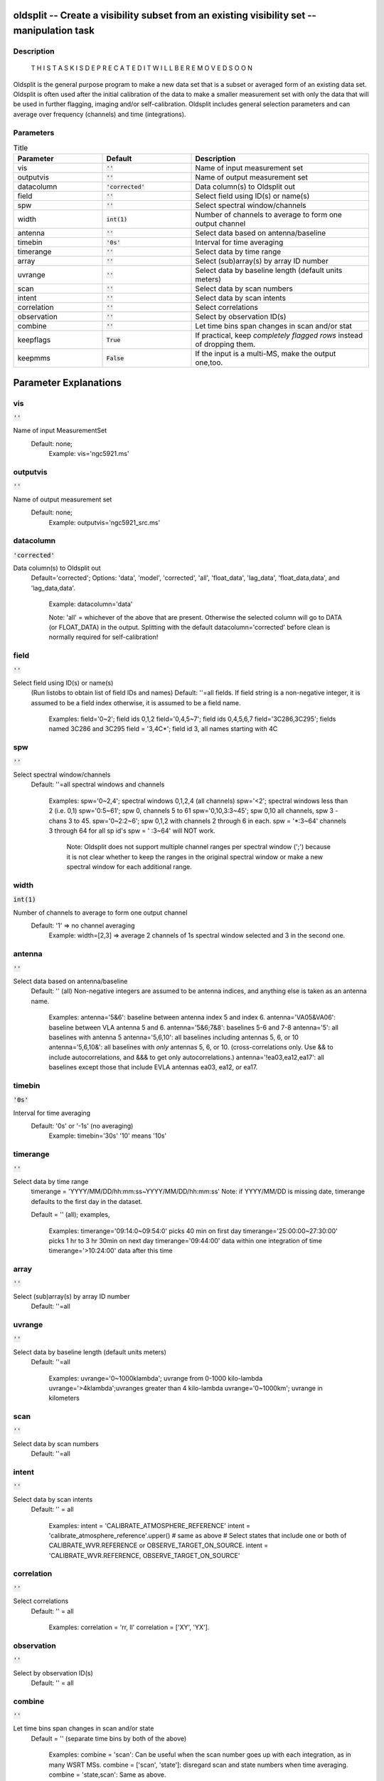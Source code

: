 oldsplit -- Create a visibility subset from an existing visibility set -- manipulation task
=======================================

Description
---------------------------------------


    T H I S   T A S K   I S    D E P R E C A T E D
    I T   W I L L   B E   R E M O V E D   S O O N

Oldsplit is the general purpose program to make a new data set that is a
subset or averaged form of an existing data set. Oldsplit is often used after the initial calibration of the data to make a
smaller measurement set with only the data that will be used in
further flagging, imaging and/or self-calibration. Oldsplit includes
general selection parameters and can average over frequency (channels) and time (integrations).




Parameters
---------------------------------------

.. list-table:: Title
   :widths: 25 25 50 
   :header-rows: 1
   
   * - Parameter
     - Default
     - Description
   * - vis
     - :code:`''`
     - Name of input measurement set
   * - outputvis
     - :code:`''`
     - Name of output measurement set
   * - datacolumn
     - :code:`'corrected'`
     - Data column(s) to Oldsplit out
   * - field
     - :code:`''`
     - Select field using ID(s) or name(s)
   * - spw
     - :code:`''`
     - Select spectral window/channels
   * - width
     - :code:`int(1)`
     - Number of channels to average to form one output channel
   * - antenna
     - :code:`''`
     - Select data based on antenna/baseline
   * - timebin
     - :code:`'0s'`
     - Interval for time averaging
   * - timerange
     - :code:`''`
     - Select data by time range
   * - array
     - :code:`''`
     - Select (sub)array(s) by array ID number
   * - uvrange
     - :code:`''`
     - Select data by baseline length (default units meters)
   * - scan
     - :code:`''`
     - Select data by scan numbers
   * - intent
     - :code:`''`
     - Select data by scan intents
   * - correlation
     - :code:`''`
     - Select correlations
   * - observation
     - :code:`''`
     - Select by observation ID(s)
   * - combine
     - :code:`''`
     - Let time bins span changes in scan and/or stat
   * - keepflags
     - :code:`True`
     - If practical, keep *completely flagged rows* instead of dropping them.
   * - keepmms
     - :code:`False`
     - If the input is a multi-MS, make the output one,too.


Parameter Explanations
=======================================



vis
---------------------------------------

:code:`''`

Name of input MeasurementSet
               Default: none;
                 Example: vis='ngc5921.ms'



outputvis
---------------------------------------

:code:`''`

Name of output measurement set
               Default: none;
                 Example: outputvis='ngc5921_src.ms'



datacolumn
---------------------------------------

:code:`'corrected'`

Data column(s) to Oldsplit out
                Default='corrected';
                Options: 'data', 'model', 'corrected', 'all',
		'float_data', 'lag_data', 'float_data,data', and
		'lag_data,data'.
                  Example: datacolumn='data'

                  Note: 'all' = whichever of the above that are
		  present. Otherwise the selected column will go to
		  DATA (or FLOAT_DATA) in the output. Splitting with
		  the default datacolumn='corrected' before clean is
		  normally required for self-calibration!



field
---------------------------------------

:code:`''`

Select field using ID(s) or name(s)
                (Run listobs to obtain list of field IDs and names)
                Default: ''=all fields.
                If field string is a non-negative integer, it is
		assumed to be a field index otherwise, it is assumed
		to be a field name.

                  Examples:
                  field='0~2'; field ids 0,1,2
                  field='0,4,5~7'; field ids 0,4,5,6,7
                  field='3C286,3C295'; fields named 3C286 and 3C295
                  field = '3,4C*'; field id 3, all names starting with
		  4C



spw
---------------------------------------

:code:`''`

Select spectral window/channels
                Default: ''=all spectral windows and channels

                  Examples:
                  spw='0~2,4'; spectral windows 0,1,2,4 (all channels)
                  spw='<2';  spectral windows less than 2 (i.e. 0,1)
                  spw='0:5~61'; spw 0, channels 5 to 61
                  spw='0,10,3:3~45'; spw 0,10 all channels, spw 3 - chans 3 to 45.
                  spw='0~2:2~6'; spw 0,1,2 with channels 2 through 6 in each.
                  spw = '*:3~64'  channels 3 through 64 for all sp id's
                  spw = ' :3~64' will NOT work.

                    Note: Oldsplit does not support multiple channel
		    ranges per spectral window (';') because it is not
		    clear whether to keep the ranges in the original
		    spectral window or make a new spectral window for
		    each additional range.



width
---------------------------------------

:code:`int(1)`

Number of channels to average to form one output channel
	       Default: '1' => no channel averaging
                 Example: width=[2,3] => average 2 channels of 1s
		 spectral window selected and 3 in the second one.



antenna
---------------------------------------

:code:`''`

Select data based on antenna/baseline
               Default: '' (all)
               Non-negative integers are assumed to be antenna
	       indices, and anything else is taken as an antenna name.

                 Examples:
                 antenna='5&6': baseline between antenna index 5 and index 6.
                 antenna='VA05&VA06': baseline between VLA antenna 5 and 6.
                 antenna='5&6;7&8': baselines 5-6 and 7-8
                 antenna='5': all baselines with antenna 5
                 antenna='5,6,10': all baselines including antennas 5, 6, or 10
                 antenna='5,6,10&': all baselines
		 with *only* antennas 5, 6, or 10.
		 (cross-correlations only.  Use
		 && to include
		 autocorrelations, and &&&
		 to get only autocorrelations.)
                 antenna='!ea03,ea12,ea17': all
		 baselines except those that include EVLA antennas
		 ea03, ea12, or ea17.



timebin
---------------------------------------

:code:`'0s'`

Interval for time averaging
               Default: '0s' or '-1s' (no averaging)
                 Example: timebin='30s'
                 '10' means '10s'



timerange
---------------------------------------

:code:`''`

Select data by time range
               timerange = 'YYYY/MM/DD/hh:mm:ss~YYYY/MM/DD/hh:mm:ss'
               Note: if YYYY/MM/DD is missing date, timerange defaults
	       to the first day in the dataset.

               Default = '' (all); examples,

                 Examples:
                 timerange='09:14:0~09:54:0' picks 40 min on first day
                 timerange='25:00:00~27:30:00' picks 1
	         hr to 3 hr 30min on next day
                 timerange='09:44:00' data within one integration of time
                 timerange='>10:24:00' data after this time



array
---------------------------------------

:code:`''`

Select (sub)array(s) by array ID number
               Default: ''=all



uvrange
---------------------------------------

:code:`''`

Select data by baseline length (default units meters)
               Default: ''=all

                  Examples:
                  uvrange='0~1000klambda'; uvrange from 0-1000 kilo-lambda
                  uvrange='>4klambda';uvranges greater than 4 kilo-lambda
                  uvrange='0~1000km'; uvrange in kilometers



scan
---------------------------------------

:code:`''`

Select data by scan numbers
               Default: ''=all



intent
---------------------------------------

:code:`''`

Select data by scan intents
               Default: '' = all

                 Examples:
                 intent = 'CALIBRATE_ATMOSPHERE_REFERENCE'
                 intent = 'calibrate_atmosphere_reference'.upper() # same as above
                 # Select states that include one or
		 both of CALIBRATE_WVR.REFERENCE or OBSERVE_TARGET_ON_SOURCE.
                 intent = 'CALIBRATE_WVR.REFERENCE, OBSERVE_TARGET_ON_SOURCE'



correlation
---------------------------------------

:code:`''`

Select correlations
               Default: '' = all

                 Examples:
                 correlation = 'rr, ll'
                 correlation = ['XY', 'YX'].



observation
---------------------------------------

:code:`''`

Select by observation ID(s)
               Default: '' = all



combine
---------------------------------------

:code:`''`

Let time bins span changes in scan and/or state
               Default = '' (separate time bins by both of the above)

                  Examples:
                  combine = 'scan': Can be useful when the scan number
		  goes up with each integration, as in many WSRT MSs.
                  combine = ['scan', 'state']: disregard
		  scan and state numbers when time averaging.
                  combine = 'state,scan': Same as above.



keepflags
---------------------------------------

:code:`True`

If practical, keep *completely flagged rows* instead of
dropping them.
               This has absolutely no effect on averaging
	       calculations, or partially flagged rows.  All of the
	       channels and correlations of a row must be flagged for
	       it to be droppable, and a row must be well defined to
	       be keepable.  The latter condition means that this
	       option has no effect on time averaging - in that case
	       fully flagged rows are automatically
	       omitted. Regardless of this parameter, flagged data is
	       never included in averaging calculations.

               The only time keepflags matters is if
               1. the input MS has some completely flagged rows
               and
               2. time averaging is not being done.

               Then, if keepflags is False, the completely flagged
	       rows will be omitted from the output MS.  Otherwise,
	       they will be included (subject to the selection
	       parameters).



keepmms
---------------------------------------

:code:`False`

If the input is a multi-MS, make the output one,
too. (experimental)
               Default: False => the output will be a normal MS
	       without partitioning.





